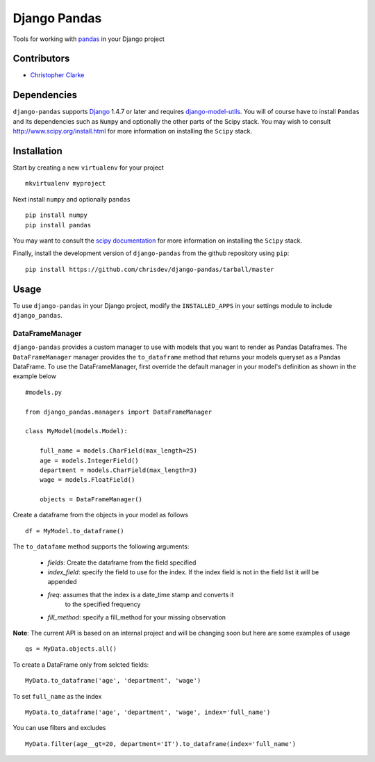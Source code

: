==============
Django Pandas
==============
Tools for working with `pandas <http://pandas.pydata.org>`_ in your Django project

Contributors
============
* `Christopher Clarke <https://github.com/chrisdev>`_

Dependencies
=============
``django-pandas`` supports `Django`_ 1.4.7 or later and 
requires `django-model-utils`_. 
You will of course have to install ``Pandas`` and its dependencies such as 
``Numpy`` and optionally the 
other parts of the Scipy stack. You may wish to consult 
http://www.scipy.org/install.html for more information on installing the 
``Scipy`` stack. 

.. _Django: http://djangoproject.com/
.. _django-model-utils: http://pypi.python.org/pypi/django-model-utils

Installation
=============
Start by creating a new ``virtualenv`` for your project ::

    mkvirtualenv myproject

Next install ``numpy`` and optionally ``pandas`` ::

    pip install numpy
    pip install pandas

You may want to consult  the `scipy documentation`_ for more information 
on installing the ``Scipy`` stack.

.. _scipy documentation: http://www.scipy.org/install.html

Finally, install the development version of ``django-pandas``  
from the github repository using ``pip``::
    
    pip install https://github.com/chrisdev/django-pandas/tarball/master

Usage
======
To use ``django-pandas`` in your Django project, modify the ``INSTALLED_APPS``
in your settings module to include ``django_pandas``. 

DataFrameManager
----------------
``django-pandas`` provides a custom manager to use with models that
you want to render as Pandas Dataframes. The ``DataFrameManager``
manager provides the ``to_dataframe`` method that returns 
your models queryset as a Pandas DataFrame. To use the DataFrameManager, first
override the default manager in your model's definition 
as shown in the example below ::
    
    #models.py

    from django_pandas.managers import DataFrameManager

    class MyModel(models.Model):

        full_name = models.CharField(max_length=25)
        age = models.IntegerField()
        department = models.CharField(max_length=3)
        wage = models.FloatField()

        objects = DataFrameManager()

Create a dataframe from the objects in your model as follows ::

    df = MyModel.to_dataframe()

The ``to_datafame`` method supports the following arguments:

  - *fields*: Create the dataframe from the field specified

  - *index_field*: specify the field to use  for the index.
    If the index field is not in the field list it will be appended

  - *freq*: assumes that the index is a date_time stamp and converts it
        to the specified frequency

  - *fill_method*: specify a fill_method for your missing observation

**Note**: The current API is based on an internal project and 
will be changing soon but here are some examples of usage ::

    qs = MyData.objects.all()

To create a DataFrame only from selcted fields::
    
    MyData.to_dataframe('age', 'department', 'wage')

To set ``full_name`` as the index ::

     MyData.to_dataframe('age', 'department', 'wage', index='full_name')

You can use filters and excludes ::

    MyData.filter(age__gt=20, department='IT').to_dataframe(index='full_name')

.. end-here

